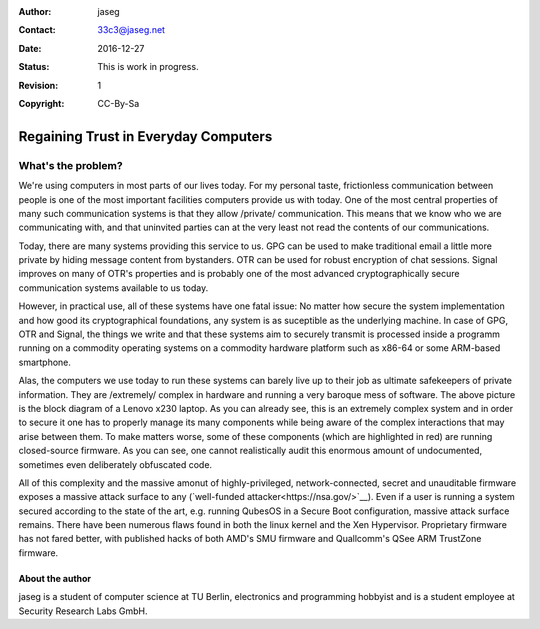 :Author: jaseg
:Contact: 33c3@jaseg.net
:date: $Date: 2016-12-27 18:15:00 +0100 (Tue, 27 Sep 2016) $
:status: This is work in progress.
:revision: 1
:copyright: CC-By-Sa

=====================================
Regaining Trust in Everyday Computers
=====================================

What's the problem?
===================

We're using computers in most parts of our lives today. For my personal taste, frictionless communication between people
is one of the most important facilities computers provide us with today. One of the most central properties of many such
communication systems is that they allow /private/ communication. This means that we know who we are communicating with,
and that uninvited parties can at the very least not read the contents of our communications.

Today, there are many systems providing this service to us. GPG can be used to make traditional email a little more
private by hiding message content from bystanders. OTR can be used for robust encryption of chat sessions. Signal
improves on many of OTR's properties and is probably one of the most advanced cryptographically secure communication
systems available to us today.

However, in practical use, all of these systems have one fatal issue: No matter how secure the system implementation and
how good its cryptographical foundations, any system is as suceptible as the underlying machine. In case of GPG, OTR and
Signal, the things we write and that these systems aim to securely transmit is processed inside a programm running on a
commodity operating systems on a commodity hardware platform such as x86-64 or some ARM-based smartphone.

.. image:: slides/slide05.png

Alas, the computers we use today to run these systems can barely live up to their job as ultimate safekeepers of private
information. They are /extremely/ complex in hardware and running a very baroque mess of software. The above picture is
the block diagram of a Lenovo x230 laptop. As you can already see, this is an extremely complex system and in order to
secure it one has to properly manage its many components while being aware of the complex interactions that may arise
between them. To make matters worse, some of these components (which are highlighted in red) are running closed-source
firmware. As you can see, one cannot realistically audit this enormous amount of undocumented, sometimes even
deliberately obfuscated code.

All of this complexity and the massive amonut of highly-privileged, network-connected, secret and unauditable firmware
exposes a massive attack surface to any (`well-funded attacker<https://nsa.gov/>`__). Even if a user is running a system
secured according to the state of the art, e.g. running QubesOS in a Secure Boot configuration, massive attack surface
remains. There have been numerous flaws found in both the linux kernel and the Xen Hypervisor. Proprietary firmware has
not fared better, with published hacks of both AMD's SMU firmware and Quallcomm's QSee ARM TrustZone firmware.

About the author
----------------
jaseg is a student of computer science at TU Berlin, electronics and programming hobbyist and is a student employee at
Security Research Labs GmbH.

